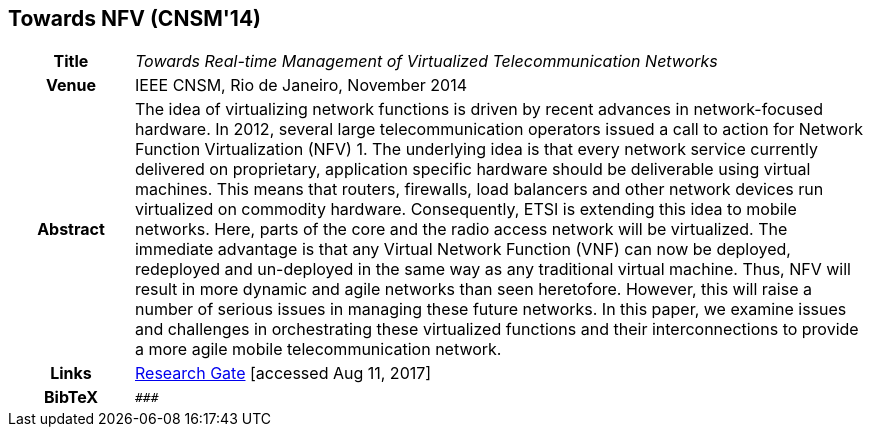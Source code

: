 == Towards NFV (CNSM'14)

[width="100%",cols="15%,90%"]
|===

h| Title
e| Towards Real-time Management of Virtualized Telecommunication Networks

h| Venue
| IEEE CNSM, Rio de Janeiro, November 2014

h| Abstract
| The idea of virtualizing network functions is driven by recent advances in network-focused hardware. In 2012, several large telecommunication operators issued a call to action for Network Function Virtualization (NFV) 1. The underlying idea is that every network service currently delivered on proprietary, application specific hardware should be deliverable using virtual machines. This means that routers, firewalls, load balancers and other network devices run virtualized on commodity hardware. Consequently, ETSI is extending this idea to mobile networks. Here, parts of the core and the radio access network will be virtualized. The immediate advantage is that any Virtual Network Function (VNF) can now be deployed, redeployed and un-deployed in the same way as any traditional virtual machine. Thus, NFV will result in more dynamic and agile networks than seen heretofore. However, this will raise a number of serious issues in managing these future networks. In this paper, we examine issues and challenges in orchestrating these virtualized functions and their interconnections to provide a more agile mobile telecommunication network. 

h| Links
| link:https://www.researchgate.net/publication/272164781_Towards_Real-time_Management_of_Virtualized_Telecommunication_Networks[Research Gate] [accessed Aug 11, 2017]

h| BibTeX
a|
[source,bibtex]
----
###
----

|===

